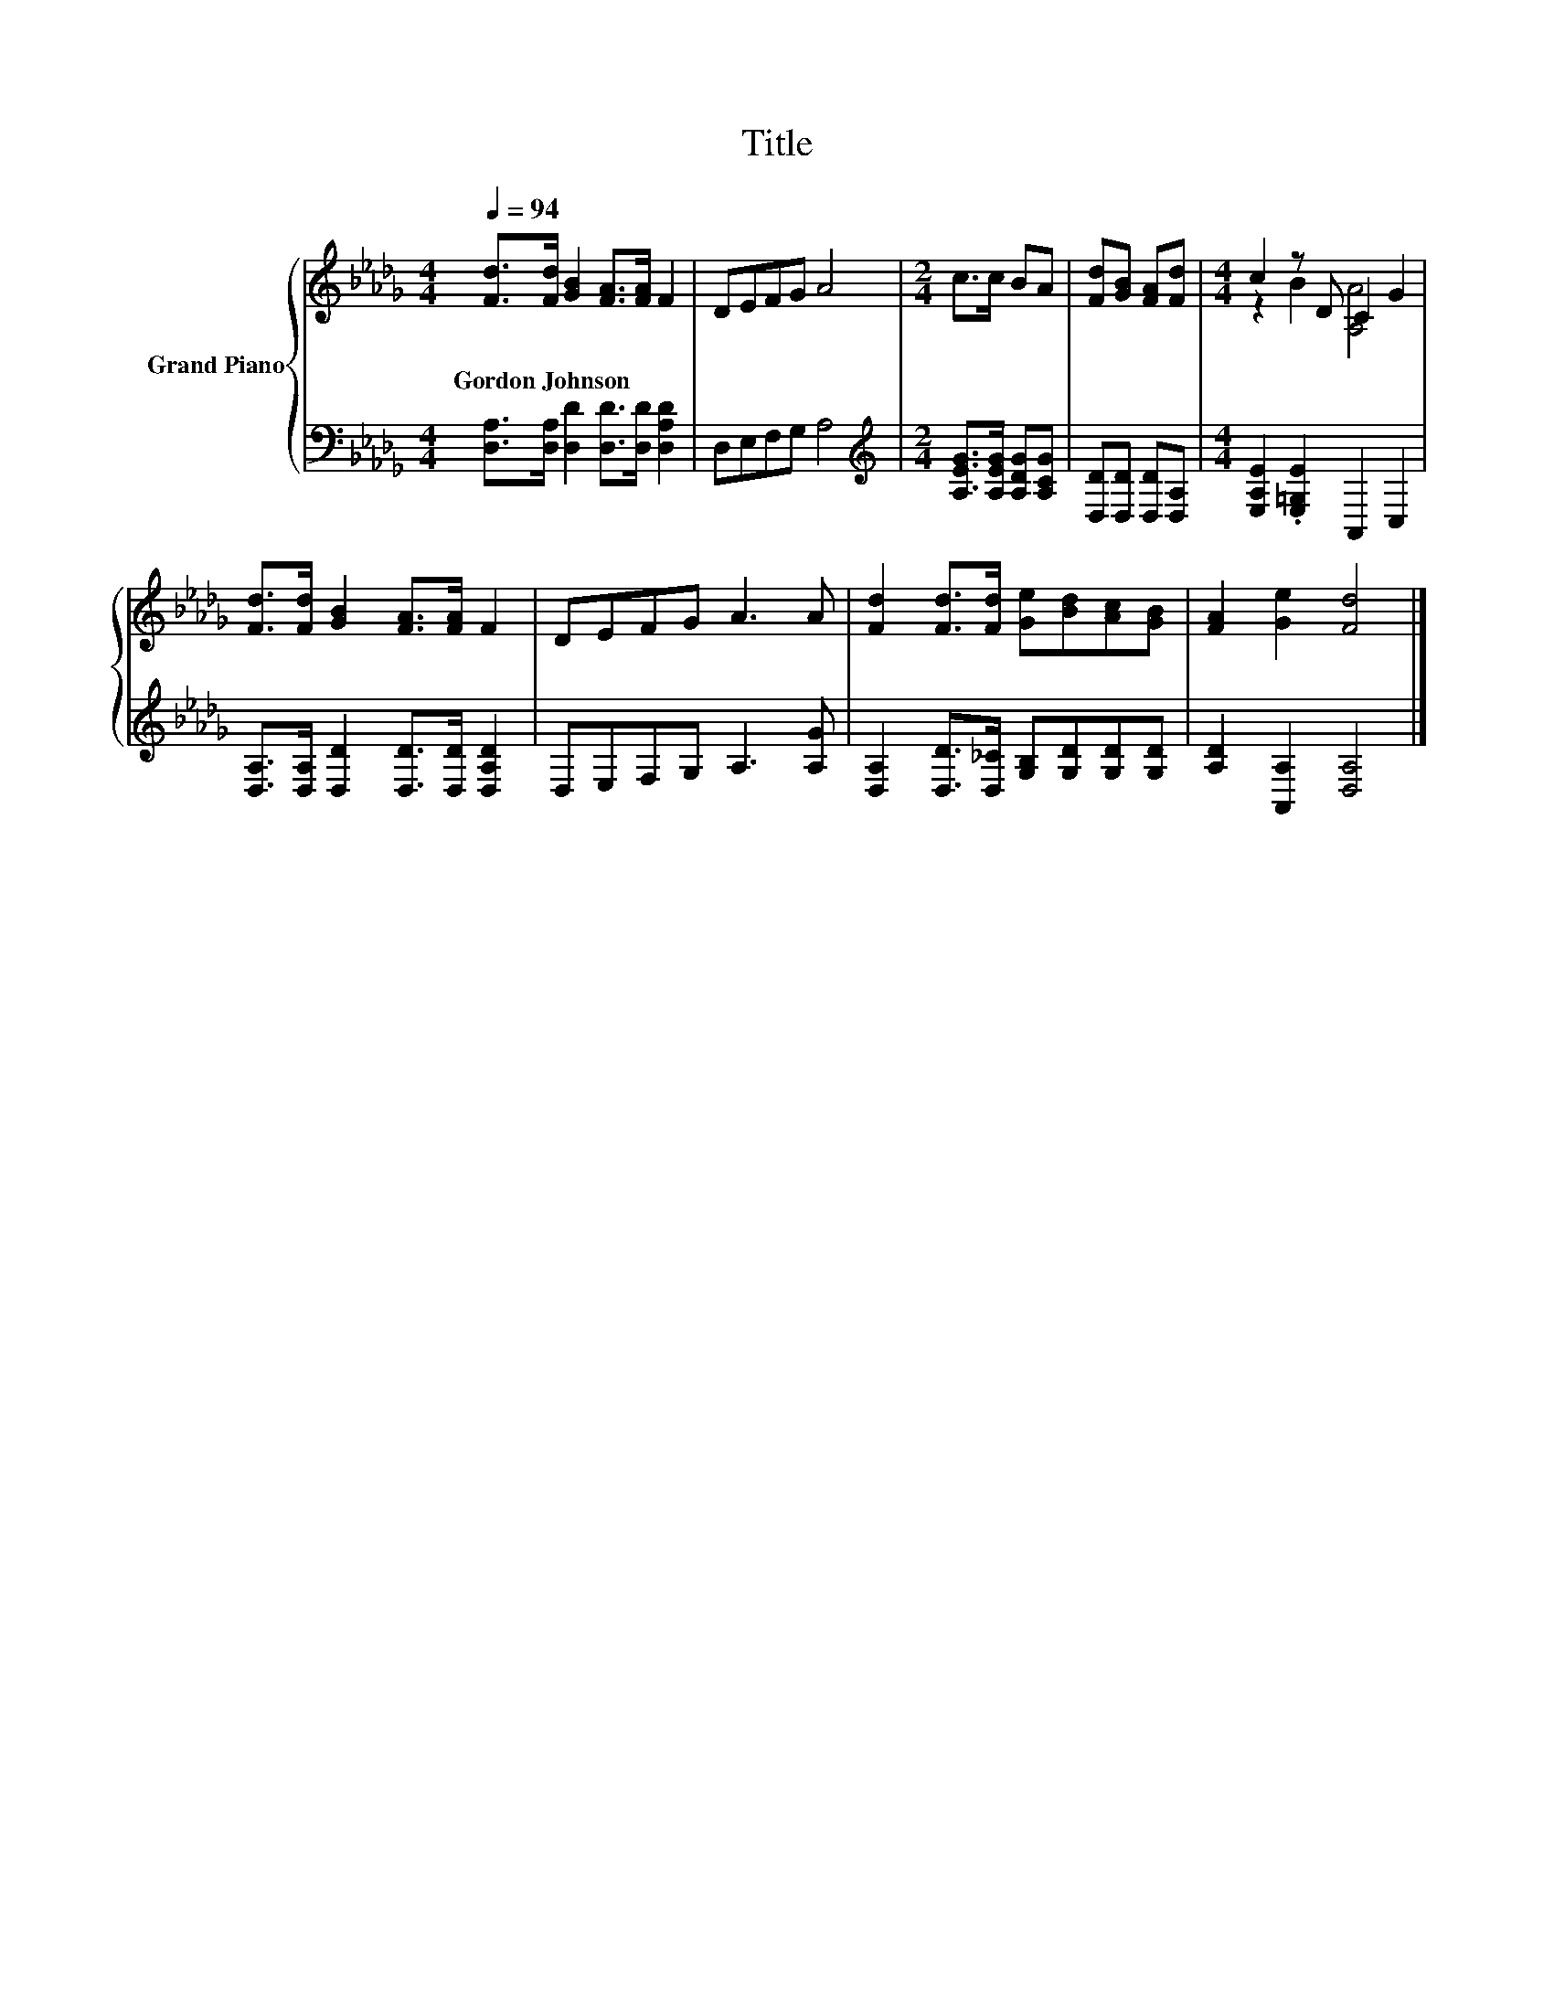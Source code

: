 X:1
T:Title
%%score { ( 1 3 ) | 2 }
L:1/8
Q:1/4=94
M:4/4
K:Db
V:1 treble nm="Grand Piano"
V:3 treble 
V:2 bass 
V:1
 [Fd]>[Fd] [GB]2 [FA]>[FA] F2 | DEFG A4 |[M:2/4] c>c BA | [Fd][GB] [FA][Fd] |[M:4/4] c2 z D C2 G2 | %5
w: Gordon~Johnson * * * * *|||||
 [Fd]>[Fd] [GB]2 [FA]>[FA] F2 | DEFG A3 A | [Fd]2 [Fd]>[Fd] [Ge][Bd][Ac][GB] | [FA]2 [Ge]2 [Fd]4 |] %9
w: ||||
V:2
 [D,A,]>[D,A,] [D,D]2 [D,D]>[D,D] [D,A,D]2 | D,E,F,G, A,4 | %2
[M:2/4][K:treble] [A,EG]>[A,EG] [A,DG][A,CG] | [D,D][D,D] [D,D][D,A,] | %4
[M:4/4] [E,A,E]2 .[E,=G,E]2 A,,2 C,2 | [D,A,]>[D,A,] [D,D]2 [D,D]>[D,D] [D,A,D]2 | %6
 D,E,F,G, A,3 [A,G] | [D,A,]2 [D,D]>[D,_C] [G,B,][G,D][G,D][G,D] | [A,D]2 [A,,A,]2 [D,A,]4 |] %9
V:3
 x8 | x8 |[M:2/4] x4 | x4 |[M:4/4] z2 B2 [A,A]4 | x8 | x8 | x8 | x8 |] %9

